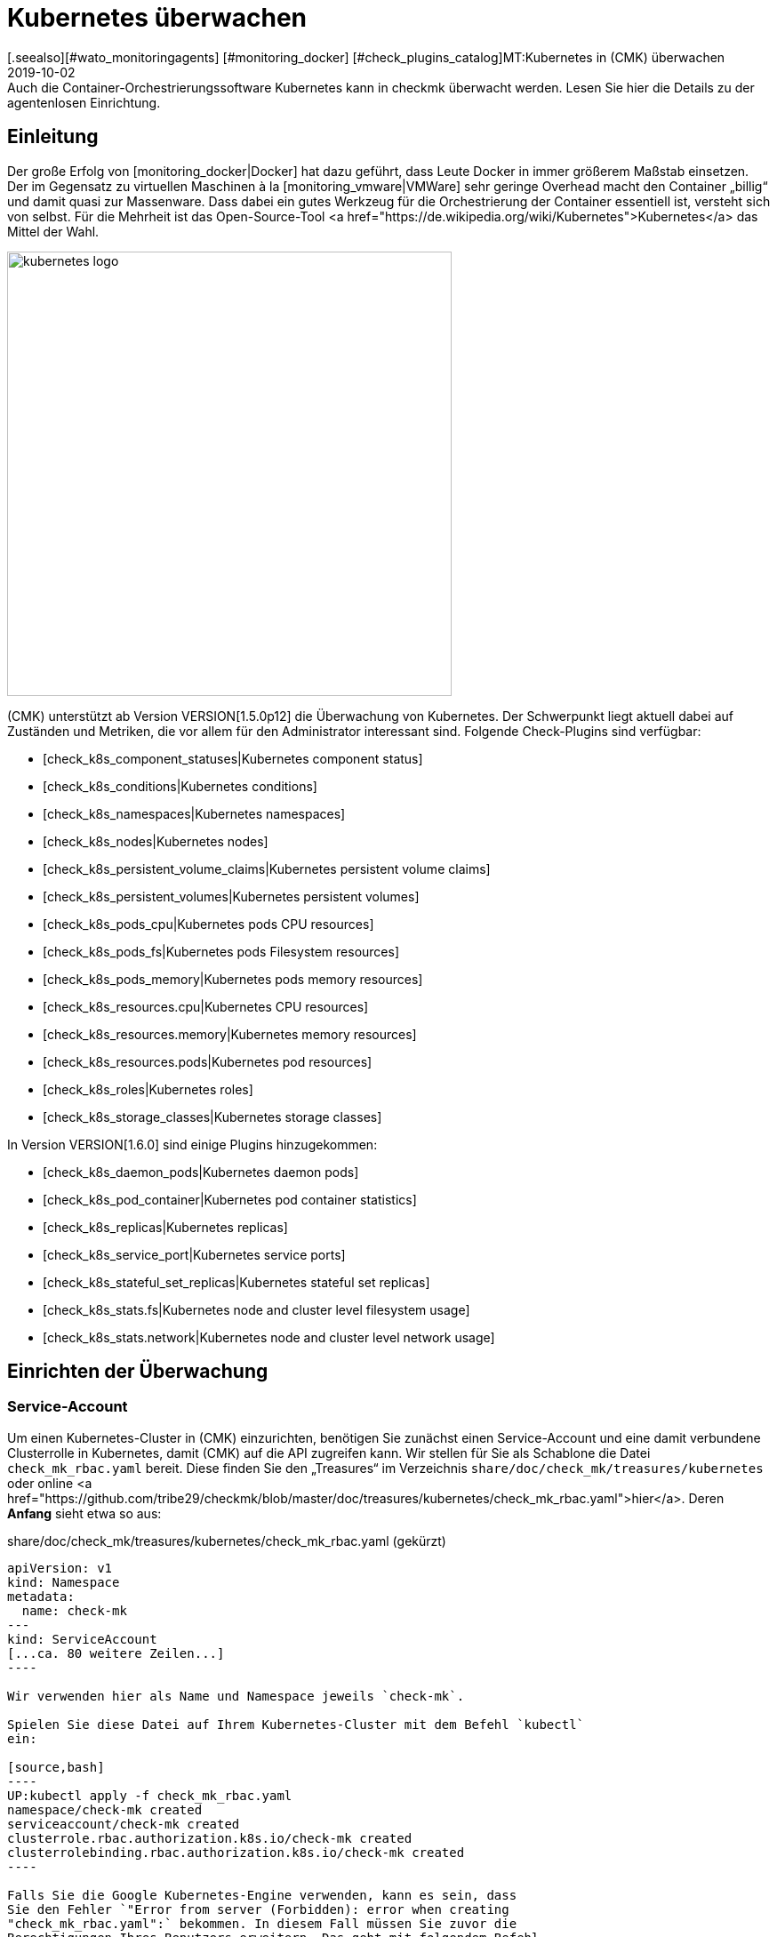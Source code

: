 = Kubernetes überwachen
:revdate: 2019-10-02
[.seealso][#wato_monitoringagents] [#monitoring_docker] [#check_plugins_catalog]MT:Kubernetes in (CMK) überwachen
MD:Auch die Container-Orchestrierungssoftware Kubernetes kann in checkmk überwacht werden. Lesen Sie hier die Details zu der agentenlosen Einrichtung.



== Einleitung

Der große Erfolg von [monitoring_docker|Docker] hat dazu geführt, dass
Leute Docker in immer größerem Maßstab einsetzen. Der im Gegensatz zu
virtuellen Maschinen à la [monitoring_vmware|VMWare] sehr geringe Overhead
macht den Container „billig“ und damit quasi zur Massenware.
Dass dabei ein gutes Werkzeug für die Orchestrierung der Container essentiell ist,
versteht sich von selbst. Für die Mehrheit ist das Open-Source-Tool
<a href="https://de.wikipedia.org/wiki/Kubernetes">Kubernetes</a>
das Mittel der Wahl.

image::bilder/kubernetes_logo.jpg[align=center,width=500]

(CMK) unterstützt ab Version VERSION[1.5.0p12] die Überwachung
von Kubernetes. Der Schwerpunkt liegt aktuell dabei auf Zuständen und
Metriken, die vor allem für den Administrator interessant sind. Folgende
Check-Plugins sind verfügbar:

* [check_k8s_component_statuses|Kubernetes component status]
* [check_k8s_conditions|Kubernetes conditions]
* [check_k8s_namespaces|Kubernetes namespaces]
* [check_k8s_nodes|Kubernetes nodes]
* [check_k8s_persistent_volume_claims|Kubernetes persistent volume claims]
* [check_k8s_persistent_volumes|Kubernetes persistent volumes]
* [check_k8s_pods_cpu|Kubernetes pods CPU resources]
* [check_k8s_pods_fs|Kubernetes pods Filesystem resources]
* [check_k8s_pods_memory|Kubernetes pods memory resources]
* [check_k8s_resources.cpu|Kubernetes CPU resources]
* [check_k8s_resources.memory|Kubernetes memory resources]
* [check_k8s_resources.pods|Kubernetes pod resources]
* [check_k8s_roles|Kubernetes roles]
* [check_k8s_storage_classes|Kubernetes storage classes]

In Version VERSION[1.6.0] sind einige Plugins hinzugekommen:

* [check_k8s_daemon_pods|Kubernetes daemon pods]
* [check_k8s_pod_container|Kubernetes pod container statistics]
* [check_k8s_replicas|Kubernetes replicas]
* [check_k8s_service_port|Kubernetes service ports]
* [check_k8s_stateful_set_replicas|Kubernetes stateful set replicas]
* [check_k8s_stats.fs|Kubernetes node and cluster level filesystem usage]
* [check_k8s_stats.network|Kubernetes node and cluster level network usage]


== Einrichten der Überwachung

=== Service-Account

Um einen Kubernetes-Cluster in (CMK) einzurichten, benötigen
Sie zunächst einen Service-Account und eine damit verbundene
Clusterrolle in Kubernetes, damit (CMK) auf die API zugreifen kann.
Wir stellen für Sie als Schablone die Datei `check_mk_rbac.yaml`
bereit. Diese finden Sie den „Treasures“ im Verzeichnis
`share/doc/check_mk/treasures/kubernetes` oder online
<a href="https://github.com/tribe29/checkmk/blob/master/doc/treasures/kubernetes/check_mk_rbac.yaml">hier</a>.
Deren *Anfang* sieht etwa so aus:

.share/doc/check_mk/treasures/kubernetes/check_mk_rbac.yaml (gekürzt)

-------
apiVersion: v1
kind: Namespace
metadata:
  name: check-mk
---
kind: ServiceAccount
[...ca. 80 weitere Zeilen...]
----

Wir verwenden hier als Name und Namespace jeweils `check-mk`.

Spielen Sie diese Datei auf Ihrem Kubernetes-Cluster mit dem Befehl `kubectl`
ein:

[source,bash]
----
UP:kubectl apply -f check_mk_rbac.yaml
namespace/check-mk created
serviceaccount/check-mk created
clusterrole.rbac.authorization.k8s.io/check-mk created
clusterrolebinding.rbac.authorization.k8s.io/check-mk created
----

Falls Sie die Google Kubernetes-Engine verwenden, kann es sein, dass
Sie den Fehler `"Error from server (Forbidden): error when creating
"check_mk_rbac.yaml":` bekommen. In diesem Fall müssen Sie zuvor die
Berechtigungen Ihres Benutzers erweitern. Das geht mit folgendem Befehl
(wobei Sie `MYNAME` durch Ihren Loginnamen bei Google ersetzen):

[source,bash]
----
UP:kubectl create clusterrolebinding MYNAME-cluster-admin-binding --clusterrole=cluster-admin --user=MYNAME@example.org
----

### Hier fehlt:
### - Der korrekte Prompt. Ist das root? oder wie heißt der User normalerweise?
### - Die Ausgabe des Befehls

Wenn alles gut gegangen ist, können Sie den neuen Service-Account mit
`kubectl get serviceaccounts` abfragen:

[source,bash]
----
UP:kubectl get serviceaccounts check-mk -n check-mk -o yaml
apiVersion: v1
kind: ServiceAccount
metadata:
  annotations:
    kubectl.kubernetes.io/last-applied-configuration: |
      {"apiVersion":"v1","kind":"ServiceAccount","metadata":{"annotations":{},"name":"check-mk","namespace":"check-mk"}}# 
  creationTimestamp: "2019-01-23T08:16:05Z"
  name: check-mk
  namespace: check-mk
  resourceVersion: "4004661"
  selfLink: /api/v1/namespaces/check-mk/serviceaccounts/check-mk
  uid: 218179a3-1ee7-11e9-bf43-080027a5f141
secrets:
- name: <b class=hilite>check-mk-token-z9hbp*
----

### HIER fehlt:
### - Die Ausgabe des Befehls

Dort finden Sie dann auch den Namen des zugehörigen Secrets. Dies
hat die Form „`check-mk-token-`_ID_“ (hier im Beispiel
`check-mk-token-z9hbp`). Die ID für das Secret wird von Kubernetes
automatisch generiert. Den Inhalt des Secrets können Sie anschließend mit
`get secrets` abfragen:

[source,bash]
----
UP:kubectl get secrets check-mk-token-z9hbp -n check-mk -o yaml
apiVersion: v1
data:
*  ca.crt: LS0tLS1CRUdJTiBDRVJUSUZJQ0FURS0tLS0tCk1JSUM1ekNDQWMrZ0F3SUJBZ0lCQVRBTkJna3Foa2lHO...*
  namespace: Y2hlY2stbWs=
*  token: ZXlKaGJHY2lPaUpTVXpJMU5pSXNJbXRwWkNJNklpSjkuZXlKcGMzTWlPaUpyZFdKbGNtNWxkR1Z6TDNObG...*
kind: Secret
metadata:
  annotations:
    kubernetes.io/service-account.name: check-mk
    kubernetes.io/service-account.uid: 218179a3-1ee7-11e9-bf43-080027a5f141
  creationTimestamp: "2019-01-23T08:16:06Z"
  name: check-mk-token-z9hbp
  namespace: check-mk
  resourceVersion: "4004660"
  selfLink: /api/v1/namespaces/check-mk/secrets/check-mk-token-z9hbp
  uid: 2183cee6-1ee7-11e9-bf43-080027a5f141
type: kubernetes.io/service-account-token
----


In der Ausgabe ist unter anderem das base64-kodierte CA-Zertifikat (`ca.crt`) und das
base64-kodierte Token (`token`) für den Account enthalten. Sie können das Zertikat aus
der Ausgabe von `get secret` z.B. mit folgendem Befehl ausschneiden und gleich in
die Form umwandeln, die Sie für den Import in (CMK) benötigen:


[source,bash]
----
UP:kubectl get secrets check-mk-token-z9hbp -n check-mk -o yaml | grep "ca.crt" | cut -f4 -d' ' | base64 --decode
-----BEGIN CERTIFICATE-----
MIIC5zCCAc+gAwIBAgIBATANBgkqhkiG9w0BAQsFADAVMRMwEQYDVQQDEwptaW5p
a3ViZUNBMB4XDTE4MDkxMDE2MDAwMVoXDTI4MDkwODE2MDAwMVowFTETMBEGA1UE
AxMKbWluaWt1YmVDQTCCASIwDQYJKoZIhvcNAQEBBQADggEPADCCAQoCggEBAK9Z
iG0gNZK5VU94a0E6OrUqxOQRdkv6S6vG3LnuozdgNfxsEetR9bMGu15DWaSa40JX
FbC5RxzNq/W9B2pPmkAlAguqHvayn7lNWjoF5P+31tucIxs3AOfBsLetyCJQduYD
jbe1v1/KCn/4YUzk99cW0ivPqnwVHBoMPUfVof8yA00RJugH6lMZL3kmOkD5AtRH
FTThW9riAlJATBofLfkgRnUEpfb3u1xF9vYEDwKkcV91ealZowJ/BciuxM2F8RIg
LdwF/vOh6a+4Cu8adTyQ8mAryfVPDhFBhbsg+BXRykhNzNDPruC+9wAG/50vg4kV
4wFpkPOkOCvB8ROYelkCAwEAAaNCMEAwDgYDVR0PAQH/BAQDAgKkMB0GA1UdJQQW
MBQGCCsGAQUFBwMCBggrBgEFBQcDATAPBgNVHRMBAf8EBTADAQH/MA0GCSqGSIb3
DQEBCwUAA4IBAQAeNwON8SACLl2SB8t8P4/heKdR3Hyg3hlAOSGjsyo396goAPS1
t6IeCzWZ5Z/LsF7o8y9g8A7blUvARLysmmWOre3X4wDuPvH7jrYt+PUjq+RNeeUX
5R1XAyFfuVcWstT5HpKXdh6U6HfzGpKS1JoFkySrYARhJ+MipJUKNrQLESNqdxBK
4gLCdFxutTTFYkKf6crfIkHoDfXfurMo+wyEYE4Yeh8KRSQWvaKTdab4UvMwlUbO
+8wFZRe08faBqyvavH31KfmkBLZbMMM5r4Jj0Z6a56qZDuiMzlkCl6rmKynQeFzD
KKvQHZazKf1NdcCqKOoU+eh6q6dI9uVFZybG
-----END CERTIFICATE-----
----


[#certimport]
=== Zertifikat in (CMK) importieren

Damit (CMK) dem CA-Zertifikat von Kubernetes vertraut, müssen Sie dieses
in WATO unter [.guihints]#Global Settings => SiteManagement => Trustedcertificate authorities for SSL}}# 
hinzufügen.

image::bilder/kubernetes_ca.jpg[]

Ohne den korrekten Import der CA wird später der (CMK)-Service des Kubernetes-Clusters
mit `bad handshake` und `certificate verify failed` fehlschlagen:

image::bilder/kubernetes_ssl_error.png[]


[#token]
=== Passwort (Token) in (CMK) hinterlegen

Das Token des Service-Accounts können Sie nun am besten im Passwortspeicher von WATO
hinterlegen. Das ist die sicherste Variante, da Sie Hinterlegung und Benutzung des
Passworts organisatorisch trennen können. Alternativ geben Sie es beim Anlegen der
Regel (siehe weiter unten) direkt im Klartext an.

Folgende Befehlszeile schneidet das Passwort direkt aus der Ausgabe von `get secrets` aus:

[source,bash]
----
UP:kubectl get secrets check-mk-token-z9hbp -n check-mk -o yaml | grep "token:" | cut -f4 -d' ' | base64 --decode
TR:eyJhbGciOiJSUzI1NiIsImtpZCI6IiJ9.eyJpc3MiOiJrdWJlcm5ldGVzL3NlcnZpY2VhY2NvdW50Iiwia3ViZXJuZXRlcy5pby9zZXJ2aWNlYWNjb3VudC9uYW1lc3BhY2UiOiJjaGVjay1tayIsI
TR:mt1YmVybmV0ZXMuaW8vc2VydmljZWFjY291bnQvc2VjcmV0Lm5hbWUiOiJjaGVjay1tay10b2tlbi16OWhicCIsImt1YmVybmV0ZXMuaW8vc2VydmljZWFjY291bnQvc2VydmljZS1hY2NvdW50Lm5
TR:hbWUiOiJjaGVjay1tayIsImt1YmVybmV0ZXMuaW8vc2VydmljZWFjY291bnQvc2VydmljZS1hY2NvdW50LnVpZCI6IjIxODE3OWEzLTFlZTctMTFlOS1iZjQzLTA4MDAyN2E1ZjE0MSIsInN1YiI6I
TR:nN5c3RlbTpzZXJ2aWNlYWNjb3VudDpjaGVjay1tazpjaGVjay1tayJ9.gcLEH8jjUloTeaAj-U_kRAmRVIiETTk89ujViriGtllnv2iKF12p0L9ybT1fO-1Vx7XyU8jneQRO9lZw8JbhVmaPjrkEc8
TR:kAcUdpGERUHmVFG-yj3KhOwMMUSyfg6wAeBLvj-y1-_pMJEVkVbylYCP6xoLh_rpf75JkAicZTDmhkBNOtSf9ZMjxEmL6kzNYvPwz76szLJUg_ZC636OA2Z47qREUtdNVLyutls7ZVLzuluS2rnfoP
TR:JEVp_hN3PXTRei0F5rNeA01wmgWtDfo0xALZ-GfvEQ-O6GjNwHDlsqYmgtz5rC23cWLAf6MtETfyeEJjRqwituhqUJ9Jp7ZHgQ%
----

Wenn Sie direkt unter Linux arbeiten können Sie hinten noch ein `| xsel
--clipboard` hinzufügen. Dann wird das Passwort gar nicht ausgegeben,
sondern direkt auf Clipboard kopiert (also als ob Sie das mit der Maus
kopiert hätten):

[source,bash]
----
UP:kubectl get secrets check-mk-token-z9hbp -n check-mk -o yaml | grep "token:" | cut -f4 -d' ' | base64 --decode | xsel --clipboard
----

*Tipp:* Falls Sie das Kommandozeilenbwerkzeug `jq` installiert haben, geht das Ganze
etwas einfacher. `jq` ist z.B. bei Debian/Ubuntu im gleichnamigen Paket.
Es ist ein Programm, das strukturiert auf JSON-Daten zugreifen kann. Hiermit lautet die
Befehlszeile dann:

[source,bash]
----
UP:kubectl get secrets check-mk-token-z9hbp -n check-mk -o yaml | jq -r .secrets[0].name
----

Das „Passwort“ ist wirklich so lang. Fügen Sie das z.B. unter der ID `kubernetes`
in den Passwortspeicher ein:

image::bilder/kubernetes_password.png[]

=== Kubernetes-Cluster ins Monitoring aufnehmen

Die Überwachung von (CMK) geschieht in zwei Ebenen. Der Kubernetes-Cluster
selbst wird als ein Host überwacht. Für die einzelnen Kubernetes-Nodes
verwenden wir das [piggyback|Piggyback-Prinzip]. Das bedeutet, dass jeder
Node als ein eigener Host in (CMK) überwacht wird. Die Monitoring-Daten
dieser Hosts werden aber nicht separat von Kubernetes abgerufen, sondern
aus den Daten vom Kubernetes-Cluster abgezweigt.

Da Kubernetes nicht über den normalen (CMK)-Agenten
abgefragt werden kann, benötigen Sie dafür den
[datasource_programs#specialagents|Kubernetes-Spezialagenten], welcher auch
als [datasource_programs|Datenquellenprogramm] bezeichnet wird. Hierbei
kontaktiert (CMK) den Zielhost nicht wie üblich über TCP Port 6556,
sondern ruft stattdessen ein Hilfsprogramm auf, welches mit dem Zielsystem
über die anwendungsspezifische API von Kubernetes kommuniziert.

Das Vorgehen ist wie folgt:

. Legen Sie für den Kubernetes-Master (Kubernetes control plane) einen Host in (CMK) an.
. Legen Sie eine Regel an, welche diesem Kubernetes-Host den Spezialagenten für Kubernetes zuordnet.

Diese Regel finden Sie in WATO unter
[.guihints]#Host & Service Parameters => DatasourcePrograms => Kubernetes}}.# 
In den Eigenschaften der Regel geben Sie entweder das
Passwort im Klartext an oder Sie wählen das über den Passwortspeicher aus,
falls Sie es vorhin dort abgelegt haben.

image::bilder/kubernetes_wato_2.png[]

Im Normalfall benötigen Sie keine weiteren Angaben. Die Bedeutung der weiteren
Optionen erfahren Sie am besten aus der ICON[icon_help.png] Onlinehilfe.

Wenn Sie jetzt im WATO beim Kubernets-Host die Servicekonfiguration aufrufen
(Discovery), sollten Sie bereits einige der Services finden:

image::bilder/kubernetes_cluster_services.png[]

[#rule]
=== Neuigkeiten in Version 1.6.0

Ab Version VERSION[1.6.0] unterstützt (CMK) auch die Überwachung von Pods,
Services und Deployments. Diese werden jeweils als Host abgebildet. Wir
empfehlen, dass Sie diese Hosts durch die ebenfalls neue [dcd|dynamischen Konfiguration]
automatisch verwalten lassen.

Die Konfiguration sieht jetzt so aus:

image::bilder/kubernetes_konfig_v160.png[]

Der [.guihints]#Custom URL prefix# hat z.B. die Form `https://mykuber01.comp.lan`.
Wenn Sie diesen nicht angeben, wird (CMK) als Protokoll HTTPS und
anstelle eines Hostnamens die IP-Adresse des Kubernetes-Hosts in (CMK) verwenden.
Diese neue Konfiguration ermöglicht alternativ HTTP (unsicher) und das Arbeiten
mit einem Namen anstelle einer IP-Adresse.

Der [.guihints]#Custom path prefix# ist ein Pfad, welcher hinten an die URL angehängt
wird. Ein Pfadpräfix ist z.B. bei Rancher wichtig, weil dort mehrere
Kubernetes-Cluster aufgenommen werden können. Die API eines einzelnen
Clusters erreicht man dann z.B. unter `/k8s/cluster/mycluster`.

=== Überwachung der Nodes

Damit auch die Nodes überwacht werden, müssen Sie diese ebenfalls im WATO als
Host anlegen. Dies können Sie (ab Version VERSION[1.6.0] von (CMK))
mit dem neuen [dcd|Dynamic Configuration Daemon (DCD)] erledigen lassen. Oder Sie
legen diese einfach von Hand als Hosts an.

Dabei ist es wichtig, dass die Hostnamen im (CMK) exakt mit den Namen der
Kubernetesnodes übereinstimmen. Sie können diese Namen einfach aus dem
_Nodes_-Service des Kubernetes-Hosts ablesen.

image::bilder/kubernetes_node_services.png[]

Übrigens: Mit dem Regelsatz [.guihints]#Access to agents => Generalsettings => Hostnametranslation for piggybacked hosts}}# 
können Sie recht flexibel Regeln
definieren, nach denen Hostnamen, welche in Piggyback-Daten enthalten sind,
umgewandelt werden. Somit können Sie in (CMK) Hostnamen verwenden, welche nicht mit den Namen der
Nodes übereinstimmen.

Sofern Sie auf den Nodes selbst keinen (CMK)-Agenten installiert haben,
müssen Sie den [.guihints]#Check_MK Agent# auf [.guihints]#No agent# einstellen.

=== Labels in Kubernetes

In der Zukunft -- ab Version VERSION[1.6.0+] -- wird (CMK)
für Kubernetes automatisch Labels für Nodes, Pods, Services
etc. discovern. Die Labels werden analog zu Docker definiert und haben die
Form `cmk/kubernetes_object:OBJECT`.

Um auch schon in der Version VERSION[1.6.0] die Vorteile von Labels
für das Kubernetes-Monitoring zu nutzen, können Sie mit Hilfe des Regelsatzes
[.guihints]#Monitoring Configuration => HostChecks => Hostlabels# das Verhalten der Version
VERSION[1.6.0+] manuall herstellen. Dazu müssen Sie in jeweils _einer_ Regel für jedes
`OBJECT` ein neues Label angelegen und den entsprechenden Kubernetes-Hosts
zugeordnet werden. Insgesamt benötigen Sie die folgenden Labels:

* `cmk/kubernetes_object:node`
* `cmk/kubernetes_object:service`
* `cmk/kubernetes_object:deployment`
* `cmk/kubernetes_object:pod`
* `cmk/kubernetes_object:daemon_set`
* `cmk/kubernetes_object:stateful_set`

Bei den Labels für Nodes empfiehlt es sich bei den Conditions den Ordner auszuwählen,
in dem sich die Kubernetes-Nodes befinden bzw. alle Nodes bei "Explicit hosts" direkt
anzugeben. Für die restlichen Objekte können Sie bei "Explicit hosts" einfach einen
regulären Ausdruck für das Präfix der Piggyback-Hosts verwenden (z.B. `~pod_`
für Pods). Nach dem Update auf die Version VERSION[1.6.0+] können Sie die angelegten
Regeln wieder entfernen.

Noch ein Hinweis zum Abschluss:
Normalerweise handelt es sich bei dem Präfix `cmk/` um den internen Namespace
von (CMK), dem Sie keine Labels hinzufügen sollten. Damit Sie aber vor und nach
dem Update auf die Version VERSION[1.6.0+] die gleichen Regeln verwenden können,
empfiehlt es sich an dieser Stelle eine kleine Ausnahmen zu machen.

== Hardware-/Softwareinventur

Die Kubernetesintegration von (CMK) unterstützt auch die
[inventory|Hardware-/Softwareinventur]. In Version VERSION[1.5.0p12]
beschränkt sich dies auf die Kubernetes-Rollen. Weitere Plugins sind geplant.

image::bilder/kubernetes_hw_sw_inventory.png[]

== (CMK) entfernen

Wenn Sie den Service-Account und die Clusterrolle von (CMK) wieder aus
Kubernetes entfernen wollen, können Sie das mit folgenden Befehlen tun:

[source,bash]
----
UP:kubectl delete -f check_mk_rbac.yaml
namespace "check-mk" deleted
serviceaccount "check-mk" deleted
clusterrole.rbac.authorization.k8s.io "check-mk" deleted
clusterrolebinding.rbac.authorization.k8s.io "check-mk" deleted
----

== Kubernetes in OpenShift-Installationen

=== Projekt anlegen

image::bilder/logo_openshift.png[align=float,left]

OpenShift ist eine von Red Hat entwickelte Produktreihe von
Container-Anwendungsplattformen für Cloud-Computing, welche unter anderem
auf Kubernetes aufbaut.

Ab Version VERSION[1.5.0p13] kann (CMK) auch ein OpenShift-basiertes
Kubernetes überwachen. Das Vorgehen ist sehr ähnlich wie oben beschrieben,
weicht aber beim Aufsetzen des Clusters für das Monitoring in einigen
Details ab. Für das Monitoring können Sie in OpenShift ein eigenes
Projekt anlegen. Das get über die Kommandozeile mit:

[source,bash]
----
RP:oc new-project check-mk
Now using project "check-mk" on server "https://192.168.42.62:8443".

You can add applications to this project with the 'new-app' command. For example, try:

    oc new-app centos/ruby-25-centos7~https://github.com/sclorg/ruby-ex.git

to build a new example application in Ruby.
----

=== Serviceaccount anlegen

Der nächste Schritt ist das Anlegen eines Serviceaccounts. Dies geht mit:
[source,bash]
----
RP:oc create serviceaccount check-mk
serviceaccount/check-mk created
----

=== Clusterrolle zuordnen

In Openshift gibt es bereits die ClusterRole `cluster-reader`
mit Leserechten, die Sie für den Serviceaccount nutzen können. Also ist es
nicht notwendig, extra eine neue ClusterRole einzurichten. Dem
Serviceaccount können Sie mit dem folgenden Befehl die ClusterRole `cluster-reader`
zugeordnen:

[source,bash]
----
oc adm policy add-cluster-role-to-user cluster-reader -z check-mk
cluster role "cluster-reader" added: "check-mk"
----

=== Weiteres Vorgehen

Die restlichen Schritte für die Aufnahme des Clusters in das Monitoring
sind wie am Anfang des Artikels beschrieben. Allerdings benutzen Sie als
Kommandozeilenbefehl immer das Tool von Openshift, als `oc`, anstelle
des im Artikel beschriebenen `kubectl`. (z.B. bei der Abfrage des
Serviceaccounts und des Tokens). Die IP-Adresse und den Port des Clusters
können Sie sich mit `oc status` ausgeben lassen.


== Kubernetes in Rancher-Installationen

=== Service-Account anlegen

Mit Rancher ist die Einrichtung des Monitorings in (CMK) grundsätzlich
identisch mit der oben beschriebenen Variante über Kubernetes direkt.
Auch hier benötigen Sie den Service-Account, damit (CMK) auf das Cluster
zugreifen kann. Dieses erstellen Sie direkt in der Rancher-Weboberfläche,
wo Sie anschließend auch dessen Token und Zertifikat finden. Diese
[monitoring_kubernetes#token|importieren] Sie anschließend wie beschrieben in (CMK).

Navigieren Sie in Rancher zunächst nach [.guihints]#Global => Security => Roles => Cluster}},# 
um eine neue Rolle `checkmk` anzulegen.

image::bilder/rancher_roles.png[align=border]

Der Einfachheit halber klonen Sie die Rolle [.guihints]#Cluster Owner}}.# 

image::bilder/rancher_roles_clone.png[align=border]

Entziehen Sie der geklonten Rolle unter [.guihints]#Grant Resources# die Rechte
[.guihints]#Create}},# [.guihints]#Delete}},# [.guihints]#Patch# und [.guihints]#Update}}.# 

image::bilder/rancher_roles_clone_rights.png[align=border]

Erstellen Sie nun einen neuen Rancher-Nutzer `checkmk` unter
[.guihints]#Global => Users => Add User}}.# Bei [.guihints]#Global Permissions}}# 
wählen Sie die Option [.guihints]#User-Base}},# um dem Nutzer nur die nötigsten Leserechte einzuräumen. 

image::bilder/rancher_adduser.png[align=border]

=== Clusterrolle zuordnen
Wechseln Sie nun zu Ihrem Cluster und klicken Sie im Cluster-Menü
oben rechts auf [.guihints]#Edit}}.# Hier können Sie über [.guihints]#Add Member# den eben
angelegten Nutzer [.guihints]#checkmk# mit der zugehörigen Rolle [.guihints]#checkmk}}# 
zum Cluster hinzufügen. 

image::bilder/rancher_addmember.png[align=border]

=== Weiteres Vorgehen
Melden Sie sich anschließend mit dem neuen Nutzer bei Rancher an, rufen
Sie den Cluster auf und klicken Sie auf [.guihints]#Kubeconfig File}}.# Hier finden
Sie drei Angaben, die Sie für das Monitoring in (CMK) benötigen:

* [.guihints]#clusters => cluster => server}}:# URL-/Pfadangaben für die [monitoring_kubernetes#rule|(CMK)-Regel.] 
* [.guihints]#clusters => cluster => certificate-authority-data}}:# Base64-kodiertes Zertifikat.
* [.guihints]#users => user => token}}:# Zugangspasswort in Form eines Bearer Tokens.

image::bilder/rancher_kubeconfig.png[]

Das Zertifikat müssen Sie noch dekodieren, auf der Kommandozeile beispielsweise
mit `base64 --decode` oder in einem der vielen Online-Dienste. Die
Einrichtung in (CMK) entspricht ab hier dem Vorgehen bei purer Kubernetes-Nutzung
ab dem Kapitel [monitoring_kubernetes#certimport|Zertifikat in Checkmk importieren].


== Kubernetes per Event Console überwachen

=== Rancher Cluster aufnehmen

Wenn Sie Ihre Kubernetes-Cluster mit Rancher verwalten, können Sie [ec|Event Console]
nutzen, um die Ereignisse in Rancher zu überwachen. Die Anbindung aktivieren
Sie ganz einfach für ein ganzes Cluster oder einzelne Projekte in der
Rancher-Oberfläche.

Navigieren Sie wahlweise zu Ihrem Cluster oder zu einem Projekt unter
[.guihints]#Project/Namespaces# und rufen Sie dort [.guihints]#Tools => Logging# auf. Die
Konfiguration ist in beiden Fällen identisch, lediglich die Überschrift
der Seite, _Cluster Logging_ beziehungsweise _Project Logging_,
zeigt an, wo Sie sich gerade befinden. Wählen Sie als Ziel [.guihints]#Syslog}}# 
und tragen Sie in der Konfigurationsmaske zunächst den [.guihints]#Endpoint}}# 
ein, hier die IP-Adresse Ihres (CMK)-Servers samt Port `514`,
also beispielsweise [.guihints]#192.168.178.100:514}}.# Das Protokoll belassen Sie bei
[.guihints]#UDP}}.# Unter [.guihints]#Program# tragen Sie den gewünschten Namen für den Log ein,
so wie er in der Event Console erscheinen soll. Zuletzt legen Sie unter [.guihints]#Log Severity}}# 
den Log-Level fest -- zum Testen empfiehlt sich hier [.guihints]#Notice,}}# 
um auch definitiv und unmittelbar Einträge ins System zu bekommen.

image::bilder/rancher_syslog.png[align=border]

Damit die Daten auch im Monitoring ankommen, muss in (CMK) eine entsprechende
[ec#rules|Event-Console-Regel] laufen. Sie können hier beispielsweise den Wert
[.guihints]#Match syslog application (tag)# im Bereich [.guihints]#Matching Criteria# testweise
auf den eben unter [.guihints]#Program# vergebenen Log-Namen filtern.

[#ec_rule]
image::bilder/kubernetes_ec_rancher_rule.png[]

[#ec_events]
In der (CMK)-Oberfläche sehen Sie nun die Ereignisse Ihres Clusters oder Projekts in den
Events-Ansichten, die Sie über die Widgets [.guihints]#Views# und [.guihints]#Tactical Overview# erreichen. In der
Spalte [.guihints]#Application# erscheint der in der Rancher-Konfiguration unter [.guihints]#Program# festgelegte
Log-Name.

image::bilder/rancher_syslog_events.png[align=border]


=== Sonstige Cluster aufnehmen

Wenn die Cluster nicht mit einer Verwaltung wie Rancher aufgesetzt wurden,
können Sie diese mittels Fluentd an die [ec|Event Console] berichten
lassen. Fluentd ist eine quelloffene, universelle Logging-Lösung, die zum
Beispiel für Elasticsearch, aber eben auch für das syslog-Format Daten
sammeln kann. Sie können Fluentd sehr einfach über ein Kubernetes-DaemonSet
als Container laufen lassen.

Klonen Sie zunächst das Fluentd-Repository:

[source,bash]
----
UP:git clone https://github.com/fluent/fluentd-kubernetes-daemonset
----

Darin finden Sie zum einen diverse Konfigurationsdateien im YAML-Format und zum anderen die
zugehörigen Docker-Dateien. Für den Anschluss an (CMK) müssen Sie in der DaemonSet-Konfiguration
`fluentd-kubernetes-daemonset/fluentd-daemonset-syslog.yaml` lediglich in Zeile 70 den Wert
`SYSLOG_HOST` setzen. Tragen Sie hier also Hostnamen oder IP-Adresse des
Syslog-Endpoints/(CMK)-Servers ein, etwa `192.168.178.101`. Das Protokoll belassen
Sie bei [.guihints]#UDP}},# den Port bei [.guihints]#514}}.# 

.fluentd-kubernetes-daemonset/fluentd-daemonset-syslog.yaml (gekürzt)

-------
containers:
      - name: fluentd
        image: fluent/fluentd-kubernetes-daemonset:v1-debian-syslog
        env:
          - name:  SYSLOG_HOST
            value: "192.168.178.101"
          - name:  SYSLOG_PORT
            value: "514"
          - name:  SYSLOG_PROTOCOL
            value: "udp"
---
----

Anschließend wenden Sie das DeamonSet mit dem Tool `kubectl` an:

[source,bash]
----
UP:kubectl apply -f fluentd-kubernetes-daemonset/fluentd-daemonset-syslog.yaml
----

Je nach Cluster dauert es ein wenig, bis auf jedem Node der
Fluentd-Container läuft. Anschließend benötigen Sie wieder eine
[ec#rules|Event-Console-Regel], die die Daten ins Monitoring bringt.  Zum
Testen bietet sich hier der Wert [.guihints]#fluentd# als Filter für [.guihints]#Match syslog
application (tag)# im Bereich [.guihints]#Matching Criteria# an, um alle Ereignisse
der Fluentd-Instanzen zu bekommen. Setzen in der Regel nun `fluentd`
statt [monitoring_kubernetes#ec_rule|`Rancher2`]. Sie finden das
Ergebnis dann ebenso, wie [monitoring_kubernetes#ec_events|oben] beschrieben
unter [.guihints]#Views => Even Console => Events# oder der [.guihints]#Tactical Overview}}.# Dieses
mal mit dem neuen Applikationsnamen:

image::bilder/kubernetes_ec_fluentd_events.png[align=border]
